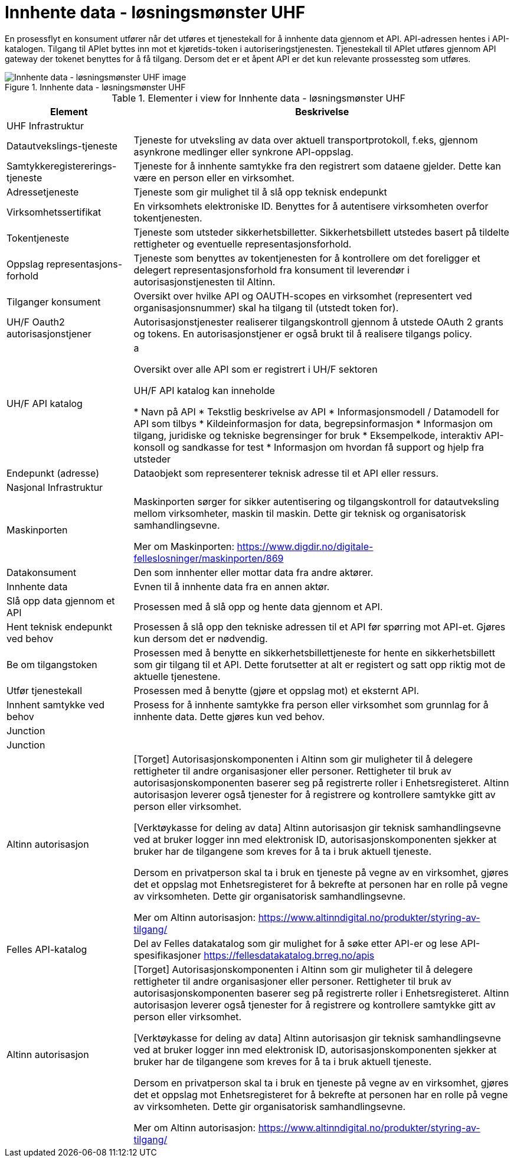 = Innhente data - løsningsmønster UHF
:wysiwig_editing: 1
ifeval::[{wysiwig_editing} == 1]
:imagepath: ../images/
endif::[]
ifeval::[{wysiwig_editing} == 0]
:imagepath: main@unit-ra:unit-ra-datadeling-målarkitekturen:
endif::[]
:toc: left
:toclevels: 4
:sectnums:
:sectnumlevels: 9

En prosessflyt en konsument utfører når det utføres et tjenestekall for å innhente data gjennom et API. API-adressen hentes i API-katalogen. Tilgang til APIet byttes inn mot et kjøretids-token i autoriseringstjenesten. Tjenestekall til APIet utføres gjennom API gateway der tokenet benyttes for å få tilgang. Dersom det er et åpent API er det kun relevante prossessteg som utføres.


.Innhente data - løsningsmønster UHF
image::{imagepath}Innhente data - løsningsmønster UHF.png[alt=Innhente data - løsningsmønster UHF image]



[cols ="1,3", options="header"]
.Elementer i view for Innhente data - løsningsmønster UHF
|===

| Element
| Beskrivelse

| UHF Infrastruktur
| 

| Datautvekslings-tjeneste
| Tjeneste for utveksling av data over aktuell transportprotokoll, f.eks, gjennom asynkrone medlinger eller synkrone API-oppslag.

| Samtykkeregistererings-tjeneste
| Tjeneste for å innhente samtykke fra den registrert som dataene gjelder. Dette kan være en person eller en virksomhet.

| Adressetjeneste
| Tjeneste som gir mulighet til å slå opp teknisk endepunkt

| Virksomhetssertifikat
| En virksomhets elektroniske ID. Benyttes for å autentisere virksomheten overfor tokentjenesten.

| Tokentjeneste
| Tjeneste som utsteder sikkerhetsbilletter. Sikkerhetsbillett utstedes basert på tildelte rettigheter og eventuelle representasjonsforhold.

| Oppslag representasjons-forhold
| Tjeneste som benyttes av tokentjenesten for å kontrollere om det foreligger et delegert representasjonsforhold fra konsument til leverendør i autorisasjonstjenesten til Altinn.

| Tilganger konsument
| Oversikt over hvilke API og OAUTH-scopes en virksomhet (representert ved organisasjonsnummer) skal ha tilgang til (utstedt token for).

| UH/F Oauth2 autorisasjonstjener
| Autorisasjonstjenester realiserer tilgangskontroll gjennom å utstede OAuth 2 grants og tokens. 
En autorisasjonstjener er også brukt til å realisere tilgangs policy. 




| UH/F API katalog
| a

Oversikt over alle API som er registrert i UH/F sektoren

UH/F API katalog kan inneholde

  * Navn på API
  * Tekstlig beskrivelse av API
  * Informasjonsmodell / Datamodell for API som tilbys 
  * Kildeinformasjon for data, begrepsinformasjon
  * Informasjon om tilgang, juridiske og tekniske begrensinger for bruk
  * Eksempelkode, interaktiv API-konsoll og sandkasse for test
  * Informasjon om hvordan få support og hjelp fra utsteder

| Endepunkt (adresse)
| Dataobjekt som representerer teknisk adresse til et API eller ressurs.

| Nasjonal Infrastruktur
| 

| Maskinporten
| Maskinporten sørger for sikker autentisering og tilgangskontroll for datautveksling mellom
virksomheter, maskin til maskin. Dette gir teknisk og organisatorisk samhandlingsevne.

Mer om Maskinporten:
https://www.digdir.no/digitale-felleslosninger/maskinporten/869

| Datakonsument
| Den som innhenter eller mottar data fra andre aktører.

| Innhente data
| Evnen til å innhente data fra en annen aktør.

| Slå opp data gjennom et API 
| Prosessen med å slå opp og hente data gjennom et API.

| Hent teknisk endepunkt ved behov
| Prosessen å slå opp den tekniske adressen til et API før spørring mot API-et. Gjøres kun dersom det er nødvendig.

| Be om tilgangstoken
| Prosessen med å benytte en sikkerhetsbillettjeneste for hente en sikkerhetsbillett som gir tilgang til et API. Dette forutsetter at alt er registert og satt opp riktig mot de aktuelle tjenestene.

| Utfør tjenestekall
| Prosessen med å benytte (gjøre et oppslag mot) et eksternt API.

| Innhent samtykke ved behov
| Prosess for å innhente samtykke fra person eller virksomhet som grunnlag for å innhente data. Dette gjøres kun ved behov.

| Junction
| 

| Junction
| 

| Altinn autorisasjon
| [Torget]
Autorisasjonskomponenten i Altinn som gir muligheter til å delegere rettigheter til andre organisasjoner eller personer. Rettigheter til bruk av autorisasjonskomponenten baserer seg på registrerte roller i Enhetsregisteret.
Altinn autorisasjon leverer også tjenester for å registrere og kontrollere samtykke gitt av person eller virksomhet.

[Verktøykasse for deling av data]
Altinn autorisasjon gir teknisk samhandlingsevne ved at bruker logger inn med elektronisk ID,
autorisasjonskomponenten sjekker at bruker har de tilgangene som kreves for å ta i bruk aktuell tjeneste.

Dersom en privatperson skal ta i bruk en tjeneste på vegne av en virksomhet, gjøres det et oppslag mot Enhetsregisteret for å bekrefte at personen har en rolle på vegne av virksomheten. Dette gir organisatorisk samhandlingsevne.

Mer om Altinn autorisasjon:
https://www.altinndigital.no/produkter/styring-av-tilgang/

| Felles API-katalog
| Del av Felles datakatalog som gir mulighet for å søke etter API-er og lese API-spesifikasjoner https://fellesdatakatalog.brreg.no/apis

| Altinn autorisasjon
| [Torget]
Autorisasjonskomponenten i Altinn som gir muligheter til å delegere rettigheter til andre organisasjoner eller personer. Rettigheter til bruk av autorisasjonskomponenten baserer seg på registrerte roller i Enhetsregisteret.
Altinn autorisasjon leverer også tjenester for å registrere og kontrollere samtykke gitt av person eller virksomhet.

[Verktøykasse for deling av data]
Altinn autorisasjon gir teknisk samhandlingsevne ved at bruker logger inn med elektronisk ID,
autorisasjonskomponenten sjekker at bruker har de tilgangene som kreves for å ta i bruk aktuell tjeneste.

Dersom en privatperson skal ta i bruk en tjeneste på vegne av en virksomhet, gjøres det et oppslag mot Enhetsregisteret for å bekrefte at personen har en rolle på vegne av virksomheten. Dette gir organisatorisk samhandlingsevne.

Mer om Altinn autorisasjon:
https://www.altinndigital.no/produkter/styring-av-tilgang/

|===

